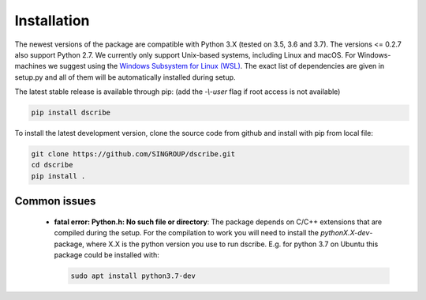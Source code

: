 Installation
============
The newest versions of the package are compatible with Python 3.X (tested on
3.5, 3.6 and 3.7). The versions <= 0.2.7 also support Python 2.7. We currently only
support Unix-based systems, including Linux and macOS. For Windows-machines we
suggest using the `Windows Subsystem for Linux (WSL)
<https://en.wikipedia.org/wiki/Windows_Subsystem_for_Linux>`_. The exact list
of dependencies are given in setup.py and all of them will be automatically
installed during setup.

The latest stable release is available through pip: (add the *-\\-user* flag if
root access is not available)

.. code-block:: sh

    pip install dscribe

To install the latest development version, clone the source code from
github and install with pip from local file:

.. code-block:: sh

    git clone https://github.com/SINGROUP/dscribe.git
    cd dscribe
    pip install .

Common issues
-------------
 - **fatal error: Python.h: No such file or directory**: The package depends on
   C/C++ extensions that are compiled during the setup. For the compilation to
   work you will need to install the *pythonX.X-dev*-package, where X.X is the
   python version you use to run dscribe. E.g. for python 3.7 on Ubuntu this
   package could be installed with:

   .. code-block:: sh

       sudo apt install python3.7-dev
